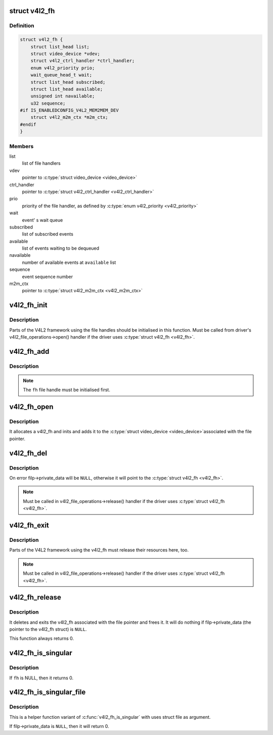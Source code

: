 .. -*- coding: utf-8; mode: rst -*-
.. src-file: include/media/v4l2-fh.h

.. _`v4l2_fh`:

struct v4l2_fh
==============

.. c:type:: struct v4l2_fh

    Describes a V4L2 file handler

.. _`v4l2_fh.definition`:

Definition
----------

.. code-block:: c

    struct v4l2_fh {
        struct list_head list;
        struct video_device *vdev;
        struct v4l2_ctrl_handler *ctrl_handler;
        enum v4l2_priority prio;
        wait_queue_head_t wait;
        struct list_head subscribed;
        struct list_head available;
        unsigned int navailable;
        u32 sequence;
    #if IS_ENABLEDCONFIG_V4L2_MEM2MEM_DEV
        struct v4l2_m2m_ctx *m2m_ctx;
    #endif
    }

.. _`v4l2_fh.members`:

Members
-------

list
    list of file handlers

vdev
    pointer to \ :c:type:`struct video_device <video_device>`\ 

ctrl_handler
    pointer to \ :c:type:`struct v4l2_ctrl_handler <v4l2_ctrl_handler>`\ 

prio
    priority of the file handler, as defined by \ :c:type:`enum v4l2_priority <v4l2_priority>`\ 

wait
    event' s wait queue

subscribed
    list of subscribed events

available
    list of events waiting to be dequeued

navailable
    number of available events at \ ``available``\  list

sequence
    event sequence number

m2m_ctx
    pointer to \ :c:type:`struct v4l2_m2m_ctx <v4l2_m2m_ctx>`\ 

.. _`v4l2_fh_init`:

v4l2_fh_init
============

.. c:function:: void v4l2_fh_init(struct v4l2_fh *fh, struct video_device *vdev)

    Initialise the file handle.

    :param struct v4l2_fh \*fh:
        pointer to \ :c:type:`struct v4l2_fh <v4l2_fh>`\ 

    :param struct video_device \*vdev:
        pointer to \ :c:type:`struct video_device <video_device>`\ 

.. _`v4l2_fh_init.description`:

Description
-----------

Parts of the V4L2 framework using the
file handles should be initialised in this function. Must be called
from driver's v4l2_file_operations->open(\) handler if the driver
uses \ :c:type:`struct v4l2_fh <v4l2_fh>`\ .

.. _`v4l2_fh_add`:

v4l2_fh_add
===========

.. c:function:: void v4l2_fh_add(struct v4l2_fh *fh)

    Add the fh to the list of file handles on a video_device.

    :param struct v4l2_fh \*fh:
        pointer to \ :c:type:`struct v4l2_fh <v4l2_fh>`\ 

.. _`v4l2_fh_add.description`:

Description
-----------

.. note::
   The \ ``fh``\  file handle must be initialised first.

.. _`v4l2_fh_open`:

v4l2_fh_open
============

.. c:function:: int v4l2_fh_open(struct file *filp)

    Ancillary routine that can be used as the open(\) op of v4l2_file_operations.

    :param struct file \*filp:
        pointer to struct file

.. _`v4l2_fh_open.description`:

Description
-----------

It allocates a v4l2_fh and inits and adds it to the \ :c:type:`struct video_device <video_device>`\ 
associated with the file pointer.

.. _`v4l2_fh_del`:

v4l2_fh_del
===========

.. c:function:: void v4l2_fh_del(struct v4l2_fh *fh)

    Remove file handle from the list of file handles.

    :param struct v4l2_fh \*fh:
        pointer to \ :c:type:`struct v4l2_fh <v4l2_fh>`\ 

.. _`v4l2_fh_del.description`:

Description
-----------

On error filp->private_data will be \ ``NULL``\ , otherwise it will point to
the \ :c:type:`struct v4l2_fh <v4l2_fh>`\ .

.. note::
   Must be called in v4l2_file_operations->release(\) handler if the driver
   uses \ :c:type:`struct v4l2_fh <v4l2_fh>`\ .

.. _`v4l2_fh_exit`:

v4l2_fh_exit
============

.. c:function:: void v4l2_fh_exit(struct v4l2_fh *fh)

    Release resources related to a file handle.

    :param struct v4l2_fh \*fh:
        pointer to \ :c:type:`struct v4l2_fh <v4l2_fh>`\ 

.. _`v4l2_fh_exit.description`:

Description
-----------

Parts of the V4L2 framework using the v4l2_fh must release their
resources here, too.

.. note::
   Must be called in v4l2_file_operations->release(\) handler if the
   driver uses \ :c:type:`struct v4l2_fh <v4l2_fh>`\ .

.. _`v4l2_fh_release`:

v4l2_fh_release
===============

.. c:function:: int v4l2_fh_release(struct file *filp)

    Ancillary routine that can be used as the release(\) op of v4l2_file_operations.

    :param struct file \*filp:
        pointer to struct file

.. _`v4l2_fh_release.description`:

Description
-----------

It deletes and exits the v4l2_fh associated with the file pointer and
frees it. It will do nothing if filp->private_data (the pointer to the
v4l2_fh struct) is \ ``NULL``\ .

This function always returns 0.

.. _`v4l2_fh_is_singular`:

v4l2_fh_is_singular
===================

.. c:function:: int v4l2_fh_is_singular(struct v4l2_fh *fh)

    Returns 1 if this filehandle is the only filehandle opened for the associated video_device.

    :param struct v4l2_fh \*fh:
        pointer to \ :c:type:`struct v4l2_fh <v4l2_fh>`\ 

.. _`v4l2_fh_is_singular.description`:

Description
-----------

If \ ``fh``\  is NULL, then it returns 0.

.. _`v4l2_fh_is_singular_file`:

v4l2_fh_is_singular_file
========================

.. c:function:: int v4l2_fh_is_singular_file(struct file *filp)

    Returns 1 if this filehandle is the only filehandle opened for the associated video_device.

    :param struct file \*filp:
        pointer to struct file

.. _`v4l2_fh_is_singular_file.description`:

Description
-----------

This is a helper function variant of \ :c:func:`v4l2_fh_is_singular`\  with uses
struct file as argument.

If filp->private_data is \ ``NULL``\ , then it will return 0.

.. This file was automatic generated / don't edit.

